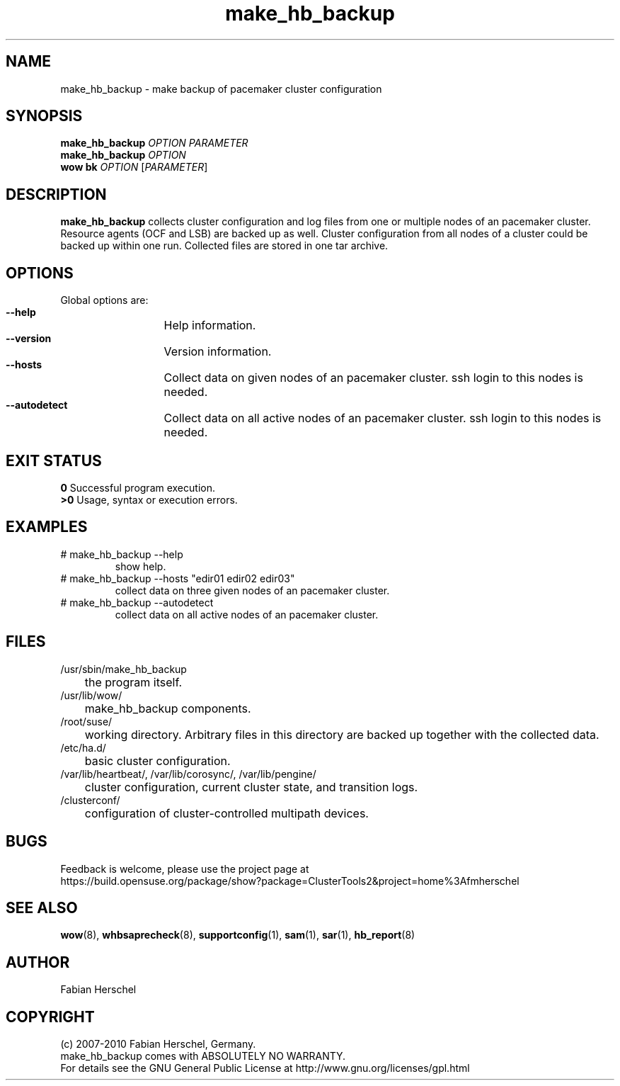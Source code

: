 .TH make_hb_backup 8 "10 Oct 2010" "" "ClusterTools2"
.\"
.SH NAME
make_hb_backup \- make backup of pacemaker cluster configuration
.\"
.SH SYNOPSIS
.B make_hb_backup 
\fIOPTION\fR \fIPARAMETER\fR
.br
.B make_hb_backup 
\fIOPTION\fR
.br
.B wow bk
\fIOPTION\fR [\fIPARAMETER\fR] 
.\"
.SH DESCRIPTION
\fBmake_hb_backup\fP collects cluster configuration and log files from one or
multiple nodes of an pacemaker cluster. Resource agents (OCF and LSB) are
backed up as well.
Cluster configuration from all nodes of a cluster could be backed up within one
run. Collected files are stored in one tar archive.
.\"
.SH OPTIONS
Global options are:
.HP
\fB --help\fR
	Help information.
.HP
\fB --version\fR
	Version information.
.HP
\fB --hosts\fR
	Collect data on given nodes of an pacemaker cluster. ssh login to this nodes is needed.
.HP
\fB --autodetect\fR
	Collect data on all active nodes of an pacemaker cluster. ssh login to this nodes is needed.
.\"
.SH EXIT STATUS
.B 0
Successful program execution.
.br
.B >0 
Usage, syntax or execution errors.
.\"
.SH EXAMPLES
.TP
# make_hb_backup --help 
show help.
.TP
# make_hb_backup --hosts "edir01 edir02 edir03"
collect data on three given nodes of an pacemaker cluster.
.TP
# make_hb_backup --autodetect 
collect data on all active nodes of an pacemaker cluster.
.\"
.SH FILES
.TP
/usr/sbin/make_hb_backup
	the program itself.
.TP
/usr/lib/wow/
	make_hb_backup components.
.TP
/root/suse/
	working directory. Arbitrary files in this directory are backed up
together with the collected data.
.TP
/etc/ha.d/
	basic cluster configuration.
.TP
/var/lib/heartbeat/, /var/lib/corosync/, /var/lib/pengine/
	cluster configuration, current cluster state, and transition logs.
.TP
/clusterconf/
	configuration of cluster-controlled multipath devices.
.\"
.SH BUGS
Feedback is welcome, please use the project page at
.br
https://build.opensuse.org/package/show?package=ClusterTools2&project=home%3Afmherschel
.\"
.SH SEE ALSO

\fBwow\fP(8), \fBwhbsaprecheck\fP(8), \fBsupportconfig\fP(1), \fBsam\fP(1),
\fBsar\fP(1), \fBhb_report\fP(8)
.\"
.SH AUTHOR
Fabian Herschel
.\"
.SH COPYRIGHT
(c) 2007-2010 Fabian Herschel, Germany. 
.br
make_hb_backup comes with ABSOLUTELY NO WARRANTY.
.br
For details see the GNU General Public License at
http://www.gnu.org/licenses/gpl.html
.\"
